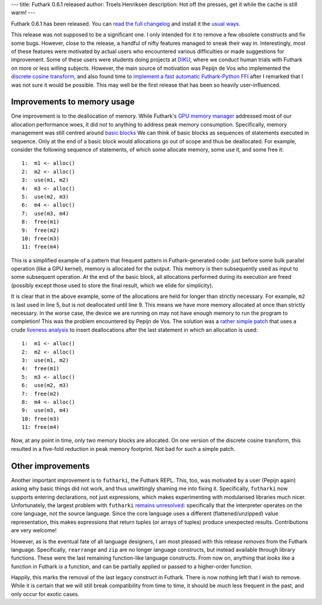 ---
title: Futhark 0.6.1 released
author: Troels Henriksen
description: Hot off the presses, get it while the cache is still warm!
---

Futhark 0.6.1 has been released.  You can `read the full changelog
<https://github.com/diku-dk/futhark/releases/tag/v0.6.1>`_ and install
it the `usual ways
<http://futhark.readthedocs.io/en/latest/installation.html>`_.

This release was not supposed to be a significant one.  I only
intended for it to remove a few obsolete constructs and fix some bugs.
However, close to the release, a handful of nifty features managed to
sneak their way in.  Interestingly, most of these features were
motivated by actual users who encountered various difficulties or made
suggestions for improvement.  Some of these users were students doing
projects at `DIKU <http://diku.dk>`_, where we conduct human trials
with Futhark on more or less willing subjects.  However, the main
source of motivation was Pepijn de Vos who implemented the `discrete
cosine transform
<http://pepijndevos.nl/2018/07/04/loefflers-discrete-cosine-transform-algorithm-in-futhark.html>`_,
and also found time to `implement a fast automatic Futhark-Python FFI
<https://futhark-lang.org/blog/2018-07-05-python-gotta-go-faster.html>`_
after I remarked that I was not sure it would be possible.  This may
well be the first release that has been so heavily user-influenced.

Improvements to memory usage
----------------------------

One improvement is to the deallocation of memory.  While Futhark's
`GPU memory manager
<https://futhark-lang.org/blog/2018-01-28-how-futhark-manages-gpu-memory.html>`_
addressed most of our allocation performance woes, it did not to
anything to address peak memory consumption.  Specifically, memory
management was still centred around `basic blocks
<https://en.wikipedia.org/wiki/Basic_block>`_ We can think of basic
blocks as sequences of statements executed in sequence.  Only at the
end of a basic block would allocations go out of scope and thus be
deallocated.  For example, consider the following sequence of
statements, of which some allocate memory, some use it, and some free
it::

  1:  m1 <- alloc()
  2:  m2 <- alloc()
  3:  use(m1, m2)
  4:  m3 <- alloc()
  5:  use(m2, m3)
  6:  m4 <- alloc()
  7:  use(m3, m4)
  8:  free(m1)
  9:  free(m2)
  10: free(m3)
  11: free(m4)

This is a simplified example of a pattern that frequent pattern in
Futhark-generated code: just before some bulk parallel operation (like
a GPU kernel), memory is allocated for the output.  This memory is
then subsequently used as input to some subsequent operation.  At the
end of the basic block, all allocations performed during its execution
are freed (possibly except those used to store the final result, which
we elide for simplicity).

It is clear that in the above example, some of the allocations are
held for longer than strictly necessary.  For example, ``m2`` is last
used in line 5, but is not deallocated until line 9.  This means we
have more memory allocated at once than strictly necessary.  In the
worse case, the device we are running on may not have enough memory to
run the program to completion!  This was the problem encountered by
Pepijn de Vos.  The solution was a `rather simple patch
<https://github.com/diku-dk/futhark/commit/1656b307d66a3bcbd90902f81b3f0b0c29698b38#diff-245c0e18ab2a5cb6e35c2a569fdd686eR496>`_
that uses a crude `liveness analysis
<https://en.wikipedia.org/wiki/Live_variable_analysis>`_ to insert
deallocations after the last statement in which an allocation is used::

  1:  m1 <- alloc()
  2:  m2 <- alloc()
  3:  use(m1, m2)
  4:  free(m1)
  5:  m3 <- alloc()
  6:  use(m2, m3)
  7:  free(m2)
  8:  m4 <- alloc()
  9:  use(m3, m4)
  10: free(m3)
  11: free(m4)

Now, at any point in time, only two memory blocks are allocated.  On
one version of the discrete cosine transform, this resulted in a
five-fold reduction in peak memory footprint.  Not bad for such a
simple patch.

Other improvements
------------------

Another important improvement is to ``futharki``, the Futhark REPL.
This, too, was motivated by a user (Pepijn again) asking why basic
things did not work, and thus unwittingly shaming me into fixing it.
Specifically, ``futharki`` now supports entering declarations, not
just expressions, which makes experimenting with modularised libraries
much nicer.  Unfortunately, the largest problem with ``futharki``
`remains unresolved <https://github.com/diku-dk/futhark/issues/537>`_:
specifically that the interpreter operates on the core language, not
the source language.  Since the core language uses a different
(flattened/unzipped) value representation, this makes expressions that
return tuples (or arrays of tuples) produce unexpected results.
Contributions are very welcome!

However, as is the eventual fate of all language designers, I am most
pleased with this release *removes* from the Futhark language.
Specifically, ``rearrange`` and ``zip`` are no longer language
constructs, but instead available through library functions.  These
were the last remaining function-like language constructs.  From now
on, anything that *looks* like a function in Futhark *is* a function,
and can be partially applied or passed to a higher-order function.

Happily, this marks the removal of the last legacy construct in
Futhark.  There is now nothing left that I wish to remove.  While it
is certain that we will still break compatibility from time to time,
it should be much less frequent in the past, and only occur for exotic
cases.
